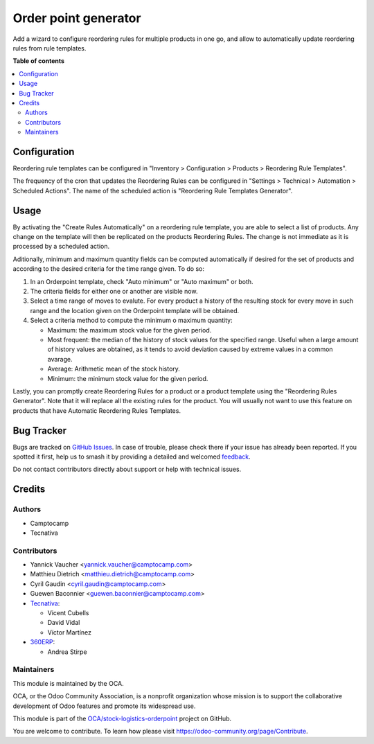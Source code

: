 =====================
Order point generator
=====================

.. 
   !!!!!!!!!!!!!!!!!!!!!!!!!!!!!!!!!!!!!!!!!!!!!!!!!!!!
   !! This file is generated by oca-gen-addon-readme !!
   !! changes will be overwritten.                   !!
   !!!!!!!!!!!!!!!!!!!!!!!!!!!!!!!!!!!!!!!!!!!!!!!!!!!!
   !! source digest: sha256:acd6807827ca7255bbd43eb1561c85b687fb4855a42903b447a8afb42917b5e1
   !!!!!!!!!!!!!!!!!!!!!!!!!!!!!!!!!!!!!!!!!!!!!!!!!!!!

.. |badge1| image:: https://img.shields.io/badge/maturity-Beta-yellow.png
    :target: https://odoo-community.org/page/development-status
    :alt: Beta
.. |badge2| image:: https://img.shields.io/badge/licence-AGPL--3-blue.png
    :target: http://www.gnu.org/licenses/agpl-3.0-standalone.html
    :alt: License: AGPL-3
.. |badge3| image:: https://img.shields.io/badge/github-OCA%2Fstock--logistics--orderpoint-lightgray.png?logo=github
    :target: https://github.com/OCA/stock-logistics-orderpoint/tree/17.0/stock_orderpoint_generator
    :alt: OCA/stock-logistics-orderpoint
.. |badge4| image:: https://img.shields.io/badge/weblate-Translate%20me-F47D42.png
    :target: https://translation.odoo-community.org/projects/stock-logistics-orderpoint-17-0/stock-logistics-orderpoint-17-0-stock_orderpoint_generator
    :alt: Translate me on Weblate
.. |badge5| image:: https://img.shields.io/badge/runboat-Try%20me-875A7B.png
    :target: https://runboat.odoo-community.org/builds?repo=OCA/stock-logistics-orderpoint&target_branch=17.0
    :alt: Try me on Runboat

|badge1| |badge2| |badge3| |badge4| |badge5|

Add a wizard to configure reordering rules for multiple products in one
go, and allow to automatically update reordering rules from rule
templates.

**Table of contents**

.. contents::
   :local:

Configuration
=============

Reordering rule templates can be configured in "Inventory >
Configuration > Products > Reordering Rule Templates".

The frequency of the cron that updates the Reordering Rules can be
configured in "Settings > Technical > Automation > Scheduled Actions".
The name of the scheduled action is "Reordering Rule Templates
Generator".

Usage
=====

By activating the "Create Rules Automatically" on a reordering rule
template, you are able to select a list of products. Any change on the
template will then be replicated on the products Reordering Rules. The
change is not immediate as it is processed by a scheduled action.

Aditionally, minimum and maximum quantity fields can be computed
automatically if desired for the set of products and according to the
desired criteria for the time range given. To do so:

1. In an Orderpoint template, check "Auto minimum" or "Auto maximum" or
   both.
2. The criteria fields for either one or another are visible now.
3. Select a time range of moves to evalute. For every product a history
   of the resulting stock for every move in such range and the location
   given on the Orderpoint template will be obtained.
4. Select a criteria method to compute the minimum o maximum quantity:

   -  Maximum: the maximum stock value for the given period.
   -  Most frequent: the median of the history of stock values for the
      specified range. Useful when a large amount of history values are
      obtained, as it tends to avoid deviation caused by extreme values
      in a common avarage.
   -  Average: Arithmetic mean of the stock history.
   -  Minimum: the minimum stock value for the given period.

Lastly, you can promptly create Reordering Rules for a product or a
product template using the "Reordering Rules Generator". Note that it
will replace all the existing rules for the product. You will usually
not want to use this feature on products that have Automatic Reordering
Rules Templates.

Bug Tracker
===========

Bugs are tracked on `GitHub Issues <https://github.com/OCA/stock-logistics-orderpoint/issues>`_.
In case of trouble, please check there if your issue has already been reported.
If you spotted it first, help us to smash it by providing a detailed and welcomed
`feedback <https://github.com/OCA/stock-logistics-orderpoint/issues/new?body=module:%20stock_orderpoint_generator%0Aversion:%2017.0%0A%0A**Steps%20to%20reproduce**%0A-%20...%0A%0A**Current%20behavior**%0A%0A**Expected%20behavior**>`_.

Do not contact contributors directly about support or help with technical issues.

Credits
=======

Authors
-------

* Camptocamp
* Tecnativa

Contributors
------------

-  Yannick Vaucher <yannick.vaucher@camptocamp.com>
-  Matthieu Dietrich <matthieu.dietrich@camptocamp.com>
-  Cyril Gaudin <cyril.gaudin@camptocamp.com>
-  Guewen Baconnier <guewen.baconnier@camptocamp.com>
-  `Tecnativa <https://www.tecnativa.com>`__:

   -  Vicent Cubells
   -  David Vidal
   -  Víctor Martínez

-  `360ERP <https://www.360erp.com>`__:

   -  Andrea Stirpe

Maintainers
-----------

This module is maintained by the OCA.

.. image:: https://odoo-community.org/logo.png
   :alt: Odoo Community Association
   :target: https://odoo-community.org

OCA, or the Odoo Community Association, is a nonprofit organization whose
mission is to support the collaborative development of Odoo features and
promote its widespread use.

This module is part of the `OCA/stock-logistics-orderpoint <https://github.com/OCA/stock-logistics-orderpoint/tree/17.0/stock_orderpoint_generator>`_ project on GitHub.

You are welcome to contribute. To learn how please visit https://odoo-community.org/page/Contribute.
